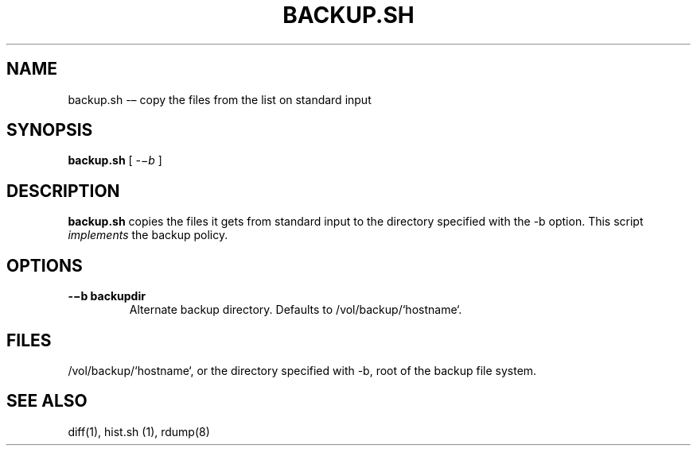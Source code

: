 .TH BACKUP.SH 1 "25 Dec 2005"

.SH NAME
backup.sh -– copy the files from the list on standard input

.SH SYNOPSIS
.B backup.sh
[
.IR -−b
]

.SH DESCRIPTION
\fBbackup.sh\fR copies the files it gets from standard input to the directory
specified with the -b option. This script \fIimplements\fR the backup policy. 

.SH OPTIONS
.TP 
\fB-−b backupdir   
Alternate backup directory. Defaults to /vol/backup/`hostname`.

.SH FILES
/vol/backup/`hostname`, or the directory specified with -b, root of
the backup file system.

.SH SEE ALSO
diff(1), hist.sh (1), rdump(8)
